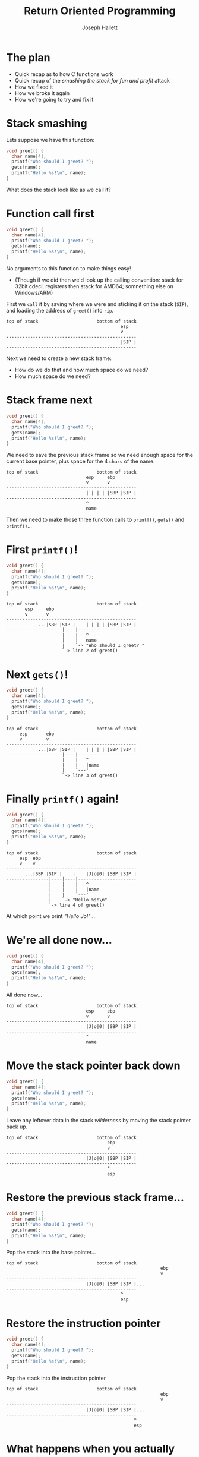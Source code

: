 #+title: Return Oriented Programming
#+author: Joseph Hallett
#+institute: University of Bristol
#+startup: beamer
#+options: toc:nil
#+latex_class_options: [9pt,aspectratio=169]
#+beamer_header: \titlegraphic{\includegraphics[height=0.5cm]{bristol.png}}
#+beamer_font_theme: [stillsansseriflarge]serif
#+latex_header: \usepackage{fontspec}
#+latex_header_extra: \setsansfont{Archivo Expanded}
#+latex_header_extra: \setmainfont{Lora}
#+latex_header_extra: \setmonofont{PragmataPro Liga}
#+latex_header_extra: \definecolor{UOBred}{rgb}{0.6706, 0.1216, 0.1765}
#+latex_header_extra: \setbeamercolor{palette primary}{bg=UOBred, fg=white}
#+latex_header_extra: \setbeamercolor{palette secondary}{bg=UOBred, fg=white}
#+latex_header_extra: \setbeamercolor{palette tertiary}{bg=UOBred, fg=white}
#+latex_header_extra: \setbeamercolor{palette quaternary}{bg=UOBred, fg=white}
#+latex_header_extra: \setbeamercolor{structure}{fg=UOBred}
#+latex_header_extra: \setbeamercolor{structure}{fg=UOBred}

* The plan

- Quick recap as to how C functions work
- Quick recap of the /smashing the stack for fun and profit/ attack
- How we fixed it
- How we broke it again
- How we're going to try and fix it

* Stack smashing

Lets suppose we have this function:

#+begin_src C
  void greet() {
    char name[4];
    printf("Who should I greet? ");
    gets(name);
    printf("Hello %s!\n", name);
  }
#+end_src

What does the stack look like as we call it?

* Function call first
#+begin_src C
  void greet() {
    char name[4];
    printf("Who should I greet? ");
    gets(name);
    printf("Hello %s!\n", name);
  }
#+end_src

No arguments to this function to make things easy!
- (Though if we did then we'd look up the calling convention: stack for 32bit cdecl, registers then stack for AMD64; somnething else on Windows/ARM)
First we =call= it by saving where we were and sticking it on the stack (=SIP=), and loading the address of =greet()= into =rip=.

#+begin_src
  top of stack                      bottom of stack
                                             esp
                                             v
  -------------------------------------------------
                                             |SIP |
  -------------------------------------------------
#+end_src

Next we need to create a new stack frame:
- How do we do that and how much space do we need?
- How much space do we need?

* Stack frame next
#+begin_src C
  void greet() {
    char name[4];
    printf("Who should I greet? ");
    gets(name);
    printf("Hello %s!\n", name);
  }
#+end_src

We need to save the previous stack frame so we need enough space for the current base pointer, plus space for the 4 =chars= of the name.

#+begin_src
  top of stack                      bottom of stack
                                esp     ebp
                                v       v
  -------------------------------------------------
                                | | | | |SBP |SIP |
  -------------------------------------------------
                                ^
                                name
#+end_src

Then we need to make those three function calls to =printf()=, =gets()= and =printf()=...

* First =printf()=!
#+begin_src C
  void greet() {
    char name[4];
    printf("Who should I greet? ");
    gets(name);
    printf("Hello %s!\n", name);
  }
#+end_src

#+begin_src
  top of stack                      bottom of stack
         esp     ebp
         v       v
  -------------------------------------------------
              ...|SBP |SIP |    | | | | |SBP |SIP |
  ---------------------|----|----------------------
                       |    |   ^
                       |    |   name
                       |    `-> "Who should I greet? "
                       `-> line 2 of greet()
#+end_src

* Next =gets()=!
#+begin_src C
  void greet() {
    char name[4];
    printf("Who should I greet? ");
    gets(name);
    printf("Hello %s!\n", name);
  }
#+end_src

#+begin_src
  top of stack                      bottom of stack
       esp       ebp
       v         v
  -------------------------------------------------
              ...|SBP |SIP |    | | | | |SBP |SIP |
  ---------------------|----|----------------------
                       |    |   ^
                       |    |   |name
                       |    `---'
                       `-> line 3 of greet()
#+end_src

* Finally =printf()= again!
#+begin_src C
  void greet() {
    char name[4];
    printf("Who should I greet? ");
    gets(name);
    printf("Hello %s!\n", name);
  }
#+end_src

#+begin_src
  top of stack                      bottom of stack
       esp  ebp
       v    v
  -------------------------------------------------
         ...|SBP |SIP |    |    |J|o|0| |SBP |SIP |
  ----------------|----|----|----------------------
                  |    |    |   ^
                  |    |    |   |name
                  |    |    `---'
                  |    `-> "Hello %s!\n"    
                  `-> line 4 of greet()
#+end_src

At which point we print /"Hello Jo!"/...

* We're all done now...
#+begin_src C
  void greet() {
    char name[4];
    printf("Who should I greet? ");
    gets(name);
    printf("Hello %s!\n", name);
  }
#+end_src

All done now...

#+begin_src
  top of stack                      bottom of stack
                                esp     ebp
                                v       v
  -------------------------------------------------
                                |J|o|0| |SBP |SIP |
  -------------------------------------------------
                                ^
                                name
#+end_src

* Move the stack pointer back down
#+begin_src C
  void greet() {
    char name[4];
    printf("Who should I greet? ");
    gets(name);
    printf("Hello %s!\n", name);
  }
#+end_src

Leave any leftover data in the stack /wilderness/ by moving the stack pointer back up.

#+begin_src
  top of stack                      bottom of stack
                                        ebp
                                        v
  -------------------------------------------------
                                |J|o|0| |SBP |SIP |
  -------------------------------------------------
                                        ^
                                        esp
#+end_src

* Restore the previous stack frame...
#+begin_src C
  void greet() {
    char name[4];
    printf("Who should I greet? ");
    gets(name);
    printf("Hello %s!\n", name);
  }
#+end_src

Pop the stack into the base pointer...

#+begin_src
  top of stack                      bottom of stack
                                                            ebp
                                                            v
  -------------------------------------------------
                                |J|o|0| |SBP |SIP |...
  -------------------------------------------------
                                             ^
                                             esp
#+end_src

* Restore the instruction pointer
#+begin_src C
  void greet() {
    char name[4];
    printf("Who should I greet? ");
    gets(name);
    printf("Hello %s!\n", name);
  }
#+end_src

Pop the stack into the instruction pointer

#+begin_src
  top of stack                      bottom of stack
                                                            ebp
                                                            v
  -------------------------------------------------
                                |J|o|0| |SBP |SIP |...
  -------------------------------------------------
                                                  ^
                                                  esp
#+end_src

* What happens when you actually run this?
#+begin_src shell
  $ make test
  cc test.c -o test

  $ ./test
  warning: this program uses gets(), which is unsafe.
  Who should I greet? Jo
  Hello Jo!
#+end_src

No warning at compile time but one at /runtime/

* Smashing the stack

#+begin_src C
  void greet() {
    char name[4];
    printf("Who should I greet? ");
    gets(name);
    printf("Hello %s!\n", name);
  }
#+end_src

If we overflow the buffer...

#+begin_src
  top of stack                      bottom of stack
       esp  ebp
       v    v
  -------------------------------------------------
         ...|SBP |SIP |    |    |D|r| |S|ana |Belg|uith0
  ----------------|----|----|----------------------
                  |    |    |   ^
                  |    |    |   |name
                  |    |    `---'
                  |    `-> "Hello %s!\n"    
                  `-> line 4 of greet()
#+end_src     

* Then we crash
#+begin_src C
  void greet() {
    char name[4];
    printf("Who should I greet? ");
    gets(name);
    printf("Hello %s!\n", name);
  }
#+end_src

Then when we return we try and jump to =Belg= (=0x6c674265=)... and we'll promptly crash.

#+begin_src
  top of stack                      bottom of stack
                                                            ebp
                                                            v
  -------------------------------------------------
                                |D|r| |S|ana |Belg|...
  -------------------------------------------------
                                                  ^
                                                  esp
#+end_src

* Shellcoding

But stack addresses are (somewhat) easily to guess...
- If we arrange for there to be program code where we're returning to...
- We can trick the program into running it for us.

#+begin_src
  top of stack                      bottom of stack
                                                            ebp
                                                            v
  -------------------------------------------------
         |909090exec("/bin//sh")exit(0);|SBP |*    |...
  ---------^----------------------------------|----
           |                                  |   ^
           `----------------------------------'   esp
#+end_src

(Get on with lab 3!)

* So how do we respond to this?
Two /main/ issues:

** ASLR, or why is it so easy to guess where the stack is?

If we make it random, then it should be harder to guess /exactly/ where things are
- But randomness is /crazily/ expensive
- Randomising things costs time at program startup
- 32-bit x86 has limited numbers of bits for doing randomness

** W\oplus{}X, or why are we running code off of the stack?

Program code shouldn't exist on the stack: why are we running from there?
- Can implement the protection in hardware (fast!)

* W\oplus{}X

For each page of program memory, add an extra bit.
Memory can be marked as either /writeable/ or /executable/.

- Writable :: you're allowed to change the value of memory
- Executable :: you're allowed to run code from this memory

Program loading will be slower (2 extra systemcalls) but  /overall/ good improvement to security
- Mark code region as writable with =mprotect=
- Load code into memory
- Mark code as executable with =mprotect=

** There's one class of programs that's going to hate this!

* JITting compilers

JavaScript and Java both compile programs on the fly a few instructions at a time
- Makes for really fast VMs...
- But two extra syscalls per JIT'd block means /significant/ overhead

(So still mechanisms to turn it off...)

\vfill
\footnotesize
/(Also makes polymorphic malware harder to write for you virus lovers...)/

* But why do we need to load code anyway?

=$ man 3 system=

#+begin_src
SYSTEM(3)                  Library Functions Manual                  SYSTEM(3)

NAME
     system - pass a command to the shell

SYNOPSIS
     #include <stdlib.h>

     int
     system(const char *string);

DESCRIPTION
     The system() function hands the argument string to the command
     interpreter sh(1).  The calling process waits for the shell to finish
     executing the command, ignoring SIGINT and SIGQUIT, and blocking SIGCHLD.
#+end_src

* Return to libc
** Solar Designer strikes again!

The =system()= function does everything an =execve= shellcode does
- And its already loaded into memory and marked executable

  In 32bit cdecl calling conventions arguments to functions go via the stack
  - Which we control with an overflow

* So lets do this!
Instead of this:
#+begin_src
  top of stack                      bottom of stack
                                                            ebp
                                                            v
  -------------------------------------------------
         |909090exec("/bin//sh")exit(0);|SBP |*    |...
  ---------^----------------------------------|----
           |                                  |   ^
           `----------------------------------'   esp
  
#+end_src

Lets do this:
#+begin_src
  top of stack                      bottom of stack
                   libc has a handy... "/bin/sh" <--.                 ebp
                                                    |                 v
  --------------------------------------------------|----
         |AAAAAAAAAAAAAAAAAAAAAAAAAAAAAA|SBP |*    |*   |...
  --------------------------------------------|----------
                                              |   ^
                               system() <-----'   esp
#+end_src

* It's an art

Solar Designer described the exploit in a mailing list post to the /Bugtraq/ list in 1997.
It ends with...

#+begin_quote
That's all for now.

I hope I managed to prove that exploiting buffer overflows should be an art.

Signed,

Solar Designer
#+end_quote

* So how are we going to deal with this?

Return to libc works because:
- Library functions are in predictible locations
- Arguments go via the stack which is corruptable

** How are we going to fix this?
- ASLR :: no really, we do need to randomise stuff... but 32bit computers really just don't have enough bits...
- Arguments :: Window's fastcall convention passes things via registers first and then the stack. So do syscalls.  Maybe time to retire it?

Both these fixes mean fundamentally changing how the OS and CPU work which we normally try and avoid...

* Welcome to 64bit
** Advert                                                             :BMCOL:
:PROPERTIES:
:BEAMER_col: 0.49
:BEAMER_opt: [t]
:END:
[[./64bit.jpg]]

** Description                                                        :BMCOL:
:PROPERTIES:
:BEAMER_col: 0.49
:BEAMER_opt: [t]
:END:
New 64bit architecture!  Everyone upgrade!
- This was what I had in my iBook when I first came to uni
  - (back in 2006 =:-(=)

No more passing on the stack (by default)!

Loads of bits for randomisation!

*** We're good now right...?

* Randomness is still expensive though

#+begin_src shell
  nm -D /usr/lib/libc.so.96.2 | wc -l
#+end_src

#+RESULTS:
1679

That's a lot of symbols to randomise!
And a lot of entropy to spend at program link time...

(Sana will cover ASLR implementation in a few weeks...)

* Quick ASLR

So instead of loading /each function/ into a random location lets load /each library/ at a random offset!
- One random number per library instead of 1679.
- You can just =mmap()= in the whole library which is /fast/ 
- You still don't know where the functions are /precisely/

But it does mean that if a single pointer is leaked from that library, then /all/ the pointers are leaked
- You might not know where =fprintf= and =fscanf= are in memory...
- But you know there are precisely =b0= bytes between them
#+begin_src
$ nm -nD /usr/lib/libc.so.96.2 
...
0006a900 T fprintf
0006a9b0 T sscanf
...
#+end_src

* Return to libc 2.0

Now to use /return to libc/ our attack chain is a bit more complex

1. Find a buffer overflow
2. Break ASLR by leaking a pointer to a library
3. Return to =main= to restart the program without re-randomising
4. Re-exploit buffer overflow to jump to the library function you now know the address of

Its hardly arbitrary code execution though... can we do better?

* And you thought assembly was bad...

** Code                                                               :BMCOL:
:PROPERTIES:
:BEAMER_col: 0.79
:BEAMER_opt: [t]
:END:
#+begin_src 
  ++++++++++[>+++++++>++++++++++>+++>+<<<<-]
  >++.>+.+++++++..+++.>++.<<+++++++++++++++.
  >.+++.------.--------.>+.>.
#+end_src

This is /brainfuck/.  It assumes memory is a big tape of /cells/.
- =+= :: increments a cells value
- =-= :: decrements a cells value
- =>= :: moves to the next cell
- =<= :: moves to the previous cell
- =[= and =]= :: define a loop until the cell at the end is zero
- =.= :: outputs the current cell value
- =,= :: reads an input to the current cell

It is /provably/ Turing complete (given an infinite tape):
- So /any/ program that can be written...
- /Could/ be written in brainfuck

** Picture                                                            :BMCOL:
:PROPERTIES:
:BEAMER_col: 0.2
:BEAMER_opt: [t]
:END:
[[./turing.jpg]]
[[./church.jpg]]

* Good films start at the end

** Explanation                                                       :BMCOL:
:PROPERTIES:
:BEAMER_col: 0.49
:BEAMER_opt: [t]
:END:
Why do we need to start a function at the beginning?
- Functions do a bunch of interesting stuff then =ret=

*** Return oriented programming
A /gadget/ is the stuff immediately before the =ret=
- Typically 1 or 2 instructions
- If we could construct a brainfuck compiler out of just these gadgets...
  - Then we could encode /any/ program as a sequence of returns through the gadgets...
  - ...by dumping /multiple/ return addresses on the stack with our overflow

** Picture                                                            :BMCOL:
:PROPERTIES:
:BEAMER_col: 0.49
:BEAMER_opt: [t]
:END:

#+begin_src asm
  ...
  xor rax, rax
  ret

  ...
  inc rax
  ret
  
  ...
  inc rbx
  ret
  
  ...
  pop rbx
  ret

  ...
  syscall
  ret
#+end_src

* Oh no...

** Explanation                                                       :BMCOL:
:PROPERTIES:
:BEAMER_col: 0.49
:BEAMER_opt: [t]
:END:

Lets pretend we want to call =exit(0)= to crash a program early (but cleanly).
- =exit= is syscall number 6 
- Calling convention is syscall in =rax=, return code in =rbx=.

*** Can we use these gadgets to make this syscall?

** Picture                                                            :BMCOL:
:PROPERTIES:
:BEAMER_col: 0.49
:BEAMER_opt: [t]
:END:

#+begin_src asm
    ...
  xor_a:       xor rax, rax
               ret
           
               ...
  inc_a:       inc rax
               ret

  inc_b:       ...
               inc rbx
               ret
           
               ...
  pop_b:       pop rbx
               ret
           
               ...
  sys:         syscall
               ret
#+end_src

* Oh no, oh no...

** Explanation                                                       :BMCOL:
:PROPERTIES:
:BEAMER_col: 0.49
:BEAMER_opt: [t]
:END:

Lets pretend we want to call =exit(0)= to crash a program early (but cleanly).
- =exit= is syscall number 6 
- Calling convention is syscall in =rax=, return code in =rbx=.

*** Can we use these gadgets to make this syscall?

Yes! We'd just have to return back through 10 instructions!
** Picture                                                            :BMCOL:
:PROPERTIES:
:BEAMER_col: 0.49
:BEAMER_opt: [t]
:END:

#+begin_src asm
  xor_a                   ; rax = 0, rbx = ?
  pop_b                   ; rax = 0, rbx = 0xffffffff
  0xffffffff
  inc_b                   ; rax = 0; rbx = 0
  inc_a                   ; rax = 1, rbx = 0
  inc_a                   ; rax = 2, rbx = 0
  inc_a                   ; rax = 3, rbx = 0
  inc_a                   ; rax = 4, rbx = 0
  inc_a                   ; rax = 5, rbx = 0
  inc_a                   ; rax = 6, rbx = 0
  sys                     ; exit(0)
#+end_src

* Are we really doing this? (yes)

Lets start with an overflow onto a return address, like we've been doing all week.

#+begin_src
 <- overflown buffer 
  ----------------------
...AAA|sip |
  ----------------------
#+end_src
* Are we really doing this? (setup)

Lets stick our ROP chain on the stack

#+begin_src
 <- overflown buffer 
  -------------------------------------------------------------------------
...AAA|xor_a|pop_b|FFFFFFFF|inc_b|inc_a|inc_a|inc_a|inc_a|inc_a|inc_a|sys |...
  -----^-------------------------------------------------------------------
       rsp
#+end_src

And lets start returning!
* Are we really doing this? (1)

#+begin_src
rip -> xor rax, rax                rax: ?
       ret                         rbx: ?
 
 <- overflown buffer 
  -------------------------------------------------------------------------
...AAA|xor_a|pop_b|FFFFFFFF|inc_b|inc_a|inc_a|inc_a|inc_a|inc_a|inc_a|sys |...
  -----------^-------------------------------------------------------------
             rsp
#+end_src

* Are we really doing this? (2)

#+begin_src
       xor rax, rax                rax: 0
rip -> ret                         rbx: ?
 
 <- overflown buffer 
  -------------------------------------------------------------------------
...AAA|xor_a|pop_b|FFFFFFFF|inc_b|inc_a|inc_a|inc_a|inc_a|inc_a|inc_a|sys |...
  -----------^-------------------------------------------------------------
             rsp
#+end_src

* Are we really doing this? (3)

#+begin_src
rip -> pop rbx                     rax: 0
       ret                         rbx: ?
 
 <- overflown buffer 
  -------------------------------------------------------------------------
...AAA|xor_a|pop_b|FFFFFFF|inc_b|inc_a|inc_a|inc_a|inc_a|inc_a|inc_a|sys |...
  -----------------^-------------------------------------------------------
                   rsp
#+end_src

* Are we really doing this? (4)

#+begin_src
       pop rbx                     rax: 0
rip -> ret                         rbx: FFFFFFFF
 
 <- overflown buffer 
  -------------------------------------------------------------------------
...AAA|xor_a|pop_b|FFFFFFF|inc_b|inc_a|inc_a|inc_a|inc_a|inc_a|inc_a|sys |...
  -------------------------^-----------------------------------------------
                           rsp
#+end_src

* Are we really doing this? (5)

#+begin_src
rip -> inc rbx                     rax: 0
       ret                         rbx: FFFFFFFF
 
 <- overflown buffer 
  -------------------------------------------------------------------------
...AAA|xor_a|pop_b|FFFFFFF|inc_b|inc_a|inc_a|inc_a|inc_a|inc_a|inc_a|sys |...
  -------------------------------^-----------------------------------------
                                 rsp
#+end_src

* Are we really doing this? (6)

#+begin_src
       inc rbx                     rax: 0
rip -> ret                         rbx: 0
 
 <- overflown buffer 
  -------------------------------------------------------------------------
...AAA|xor_a|pop_b|FFFFFFF|inc_b|inc_a|inc_a|inc_a|inc_a|inc_a|inc_a|sys |...
  -------------------------------^-----------------------------------------
                                 rsp
#+end_src
* Are we really doing this? (7)

#+begin_src
rip -> inc rax                     rax: 0
       ret                         rbx: 0
 
 <- overflown buffer 
  -------------------------------------------------------------------------
...AAA|xor_a|pop_b|FFFFFFF|inc_b|inc_a|inc_a|inc_a|inc_a|inc_a|inc_a|sys |...
  -------------------------------------^-----------------------------------
                                       rsp
#+end_src
* Are we really doing this? (8)

#+begin_src
       inc rax                     rax: 1
rip -> ret                         rbx: 0
 
 <- overflown buffer 
  -------------------------------------------------------------------------
...AAA|xor_a|pop_b|FFFFFFF|inc_b|inc_a|inc_a|inc_a|inc_a|inc_a|inc_a|sys |...
  -------------------------------------^-----------------------------------
                                       rsp
#+end_src
* Are we really doing this? (9)

#+begin_src
rip -> inc rax                     rax: 1
       ret                         rbx: 0
 
 <- overflown buffer 
  -------------------------------------------------------------------------
...AAA|xor_a|pop_b|FFFFFFF|inc_b|inc_a|inc_a|inc_a|inc_a|inc_a|inc_a|sys |...
  -------------------------------------------^-----------------------------
                                             rsp
#+end_src
* Are we really doing this? (10)

#+begin_src
       inc rax                     rax: 2
rip -> ret                         rbx: 0
 
 <- overflown buffer 
  -------------------------------------------------------------------------
...AAA|xor_a|pop_b|FFFFFFF|inc_b|inc_a|inc_a|inc_a|inc_a|inc_a|inc_a|sys |...
  -------------------------------------------^-----------------------------
                                             rsp
#+end_src
* Are we really doing this? (11)

#+begin_src
rip -> inc rax                     rax: 2
       ret                         rbx: 0
 
 <- overflown buffer 
  -------------------------------------------------------------------------
...AAA|xor_a|pop_b|FFFFFFF|inc_b|inc_a|inc_a|inc_a|inc_a|inc_a|inc_a|sys |...
  -------------------------------------------------^-----------------------
                                                   rsp
#+end_src
* Are we really doing this? (12)

#+begin_src
       inc rax                     rax: 3
rip -> ret                         rbx: 0
 
 <- overflown buffer 
  -------------------------------------------------------------------------
...AAA|xor_a|pop_b|FFFFFFF|inc_b|inc_a|inc_a|inc_a|inc_a|inc_a|inc_a|sys |...
  -------------------------------------------------^-----------------------
                                                   rsp
#+end_src
* Are we really doing this? (13)

#+begin_src
rip -> inc rax                     rax: 3
       ret                         rbx: 0
 
 <- overflown buffer 
  -------------------------------------------------------------------------
...AAA|xor_a|pop_b|FFFFFFF|inc_b|inc_a|inc_a|inc_a|inc_a|inc_a|inc_a|sys |...
  -------------------------------------------------------^-----------------
                                                         rsp
#+end_src
* Are we really doing this? (14)

#+begin_src
       inc rax                     rax: 4
rip -> ret                         rbx: 0
 
 <- overflown buffer 
  -------------------------------------------------------------------------
...AAA|xor_a|pop_b|FFFFFFF|inc_b|inc_a|inc_a|inc_a|inc_a|inc_a|inc_a|sys |...
  -------------------------------------------------------^-----------------
                                                         rsp
#+end_src
* Are we really doing this? (15)

#+begin_src
rip -> inc rax                     rax: 4
       ret                         rbx: 0
 
 <- overflown buffer 
  -------------------------------------------------------------------------
...AAA|xor_a|pop_b|FFFFFFF|inc_b|inc_a|inc_a|inc_a|inc_a|inc_a|inc_a|sys |...
  -------------------------------------------------------------^-----------
                                                               rsp
#+end_src
* Are we really doing this? (16)

#+begin_src
       inc rax                     rax: 5
rip -> ret                         rbx: 0
 
 <- overflown buffer 
  -------------------------------------------------------------------------
...AAA|xor_a|pop_b|FFFFFFF|inc_b|inc_a|inc_a|inc_a|inc_a|inc_a|inc_a|sys |...
  -------------------------------------------------------------^-----------
                                                               rsp
#+end_src
* Are we really doing this? (17)

#+begin_src
rip -> inc rax                     rax: 5
       ret                         rbx: 0
 
 <- overflown buffer 
  -------------------------------------------------------------------------
...AAA|xor_a|pop_b|FFFFFFF|inc_b|inc_a|inc_a|inc_a|inc_a|inc_a|inc_a|sys |...
  -------------------------------------------------------------------^-----
                                                                     rsp
#+end_src
* Are we really doing this? (18)

#+begin_src
       inc rax                     rax: 6
rip -> ret                         rbx: 0
 
 <- overflown buffer 
  -------------------------------------------------------------------------
...AAA|xor_a|pop_b|FFFFFFF|inc_b|inc_a|inc_a|inc_a|inc_a|inc_a|inc_a|sys |...
  -------------------------------------------------------------------^-----
                                                                     rsp
#+end_src
* Are we really doing this? (19)

#+begin_src
rip -> syscall                     rax: 6
                                   rbx: 0
 
 <- overflown buffer 
  -------------------------------------------------------------------------
...AAA|xor_a|pop_b|FFFFFFF|inc_b|inc_a|inc_a|inc_a|inc_a|inc_a|inc_a|sys |...
  ------------------------------------------------------------------------^
                                                                          rsp
#+end_src

Woohoo! =exit(0)= is called!

* Return Oriented Programming

We just wrote an entire program by writing our shellcode as a path through pre-existing code in our program
- Arbitrary code execution purely through reuse!
- Most sufficiently large programs will contain enough usable gadgets that arbitrary code can be loaded

This is /(pretty much)/ the state of the art for arbitrary code execution via a buffer overflow
- (/ish.../ there's JOP too which is similar but for case statements)

We're going to be trying this /in practice/ for Mondays lab =:-D=

* How do we stop this?
* How do we stop this?
We can't trivially.

ROP falls out from fundamental decisions about how computers were architected that we made back in the 60s
- Von Neumann vs Harvard architectures

There are techniques that we can use to make it harder though
- Shadow stacks :: keep a second stack for stack consistency checking and have the kernel kill the program if it ever gets out of sync
- Full ASLR :: really randomise everything
- Instruction Pointer Integrity Protections :: on return check that our instruction pointer goes only to whitelisted addresses (or is aligned)

* How do we stop this?

...maybe we should just fix the buffer overflow?
- Rust/Zig!
- Not using unsafe languages

  \vfill
/(But wheres the fun in that?)/

* Recap

We went from:
- buffer overflows in the 90s...
- ...up to ROP in the 20s

All that CS theory you learned in first year is actually useful for something.

There are worse ways of programming than assembly language!

** Next time
- In the lab :: ROP
- Lectures :: Sana's taking over for a few weeks!

(I'll be back once more to talk about why computer hardware is fundamentally broken)
